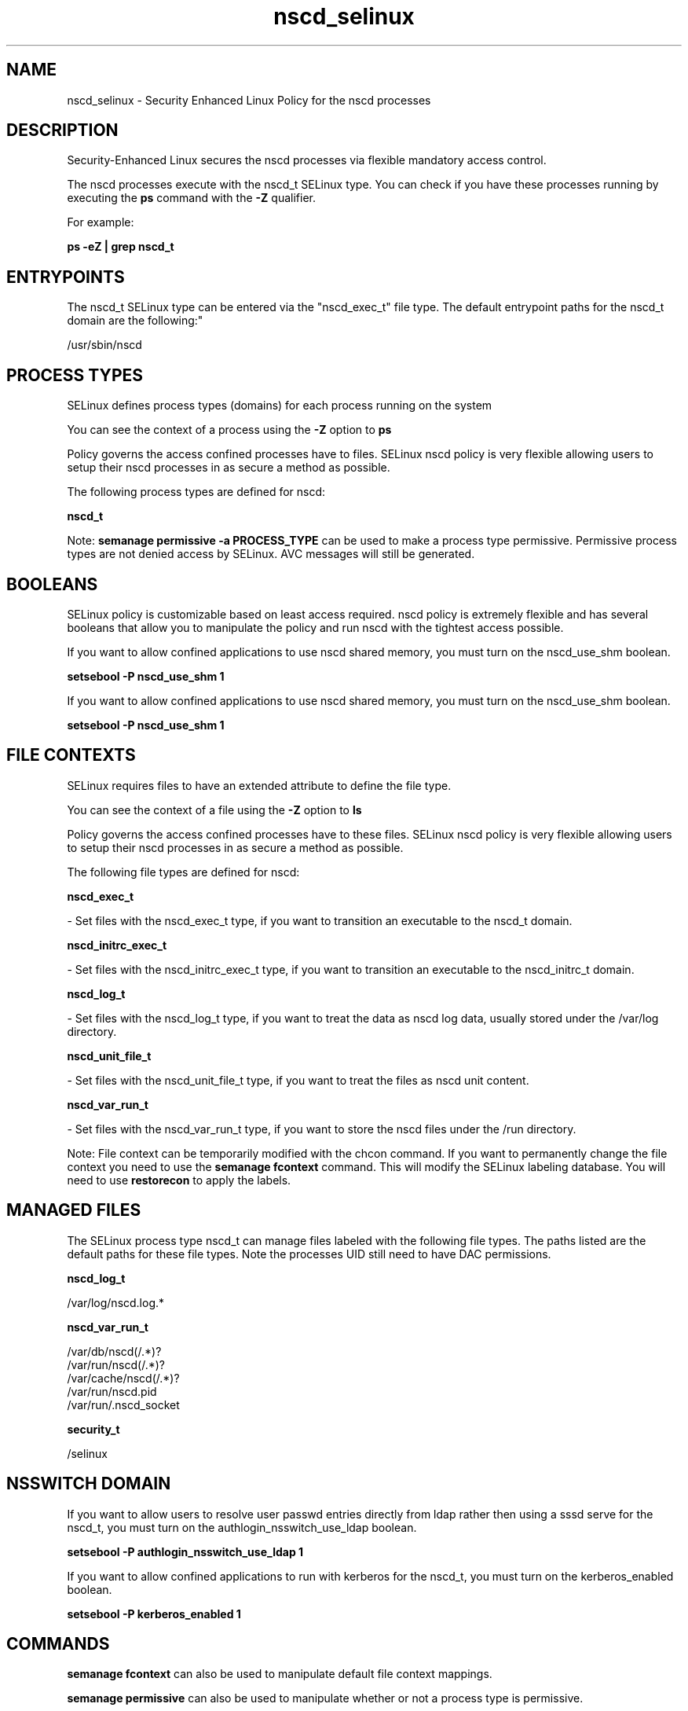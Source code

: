 .TH  "nscd_selinux"  "8"  "12-10-19" "nscd" "SELinux Policy documentation for nscd"
.SH "NAME"
nscd_selinux \- Security Enhanced Linux Policy for the nscd processes
.SH "DESCRIPTION"

Security-Enhanced Linux secures the nscd processes via flexible mandatory access control.

The nscd processes execute with the nscd_t SELinux type. You can check if you have these processes running by executing the \fBps\fP command with the \fB\-Z\fP qualifier. 

For example:

.B ps -eZ | grep nscd_t


.SH "ENTRYPOINTS"

The nscd_t SELinux type can be entered via the "nscd_exec_t" file type.  The default entrypoint paths for the nscd_t domain are the following:"

/usr/sbin/nscd
.SH PROCESS TYPES
SELinux defines process types (domains) for each process running on the system
.PP
You can see the context of a process using the \fB\-Z\fP option to \fBps\bP
.PP
Policy governs the access confined processes have to files. 
SELinux nscd policy is very flexible allowing users to setup their nscd processes in as secure a method as possible.
.PP 
The following process types are defined for nscd:

.EX
.B nscd_t 
.EE
.PP
Note: 
.B semanage permissive -a PROCESS_TYPE 
can be used to make a process type permissive. Permissive process types are not denied access by SELinux. AVC messages will still be generated.

.SH BOOLEANS
SELinux policy is customizable based on least access required.  nscd policy is extremely flexible and has several booleans that allow you to manipulate the policy and run nscd with the tightest access possible.


.PP
If you want to allow confined applications to use nscd shared memory, you must turn on the nscd_use_shm boolean.

.EX
.B setsebool -P nscd_use_shm 1
.EE

.PP
If you want to allow confined applications to use nscd shared memory, you must turn on the nscd_use_shm boolean.

.EX
.B setsebool -P nscd_use_shm 1
.EE

.SH FILE CONTEXTS
SELinux requires files to have an extended attribute to define the file type. 
.PP
You can see the context of a file using the \fB\-Z\fP option to \fBls\bP
.PP
Policy governs the access confined processes have to these files. 
SELinux nscd policy is very flexible allowing users to setup their nscd processes in as secure a method as possible.
.PP 
The following file types are defined for nscd:


.EX
.PP
.B nscd_exec_t 
.EE

- Set files with the nscd_exec_t type, if you want to transition an executable to the nscd_t domain.


.EX
.PP
.B nscd_initrc_exec_t 
.EE

- Set files with the nscd_initrc_exec_t type, if you want to transition an executable to the nscd_initrc_t domain.


.EX
.PP
.B nscd_log_t 
.EE

- Set files with the nscd_log_t type, if you want to treat the data as nscd log data, usually stored under the /var/log directory.


.EX
.PP
.B nscd_unit_file_t 
.EE

- Set files with the nscd_unit_file_t type, if you want to treat the files as nscd unit content.


.EX
.PP
.B nscd_var_run_t 
.EE

- Set files with the nscd_var_run_t type, if you want to store the nscd files under the /run directory.


.PP
Note: File context can be temporarily modified with the chcon command.  If you want to permanently change the file context you need to use the 
.B semanage fcontext 
command.  This will modify the SELinux labeling database.  You will need to use
.B restorecon
to apply the labels.

.SH "MANAGED FILES"

The SELinux process type nscd_t can manage files labeled with the following file types.  The paths listed are the default paths for these file types.  Note the processes UID still need to have DAC permissions.

.br
.B nscd_log_t

	/var/log/nscd\.log.*
.br

.br
.B nscd_var_run_t

	/var/db/nscd(/.*)?
.br
	/var/run/nscd(/.*)?
.br
	/var/cache/nscd(/.*)?
.br
	/var/run/nscd\.pid
.br
	/var/run/\.nscd_socket
.br

.br
.B security_t

	/selinux
.br

.SH NSSWITCH DOMAIN

.PP
If you want to allow users to resolve user passwd entries directly from ldap rather then using a sssd serve for the nscd_t, you must turn on the authlogin_nsswitch_use_ldap boolean.

.EX
.B setsebool -P authlogin_nsswitch_use_ldap 1
.EE

.PP
If you want to allow confined applications to run with kerberos for the nscd_t, you must turn on the kerberos_enabled boolean.

.EX
.B setsebool -P kerberos_enabled 1
.EE

.SH "COMMANDS"
.B semanage fcontext
can also be used to manipulate default file context mappings.
.PP
.B semanage permissive
can also be used to manipulate whether or not a process type is permissive.
.PP
.B semanage module
can also be used to enable/disable/install/remove policy modules.

.B semanage boolean
can also be used to manipulate the booleans

.PP
.B system-config-selinux 
is a GUI tool available to customize SELinux policy settings.

.SH AUTHOR	
This manual page was auto-generated using 
.B "sepolicy manpage"
by Daniel J Walsh.

.SH "SEE ALSO"
selinux(8), nscd(8), semanage(8), restorecon(8), chcon(1), sepolicy(8)
, setsebool(8)